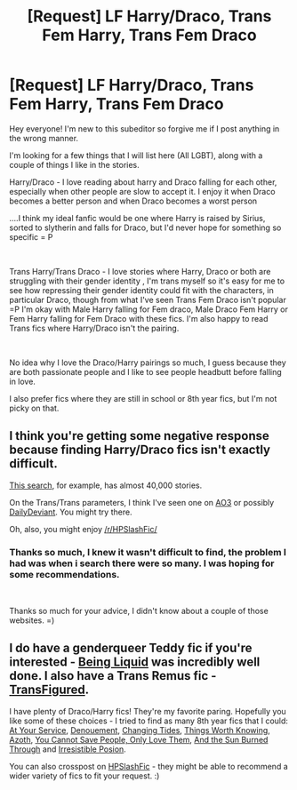 #+TITLE: [Request] LF Harry/Draco, Trans Fem Harry, Trans Fem Draco

* [Request] LF Harry/Draco, Trans Fem Harry, Trans Fem Draco
:PROPERTIES:
:Author: AlliCat2021
:Score: 0
:DateUnix: 1536938893.0
:DateShort: 2018-Sep-14
:FlairText: Request
:END:
Hey everyone! I'm new to this subeditor so forgive me if I post anything in the wrong manner.

I'm looking for a few things that I will list here (All LGBT), along with a couple of things I like in the stories.

Harry/Draco - I love reading about harry and Draco falling for each other, especially when other people are slow to accept it. I enjoy it when Draco becomes a better person and when Draco becomes a worst person

....I think my ideal fanfic would be one where Harry is raised by Sirius, sorted to slytherin and falls for Draco, but I'd never hope for something so specific = P

​

Trans Harry/Trans Draco - I love stories where Harry, Draco or both are struggling with their gender identity , I'm trans myself so it's easy for me to see how repressing their gender identity could fit with the characters, in particular Draco, though from what I've seen Trans Fem Draco isn't popular =P I'm okay with Male Harry falling for Fem draco, Male Draco Fem Harry or Fem Harry falling for Fem Draco with these fics. I'm also happy to read Trans fics where Harry/Draco isn't the pairing.

​

No idea why I love the Draco/Harry pairings so much, I guess because they are both passionate people and I like to see people headbutt before falling in love.

I also prefer fics where they are still in school or 8th year fics, but I'm not picky on that.


** I think you're getting some negative response because finding Harry/Draco fics isn't exactly difficult.

[[https://www.fanfiction.net/book/Harry-Potter/?&srt=4&lan=1&r=10&c1=1&c2=6&_c1=3][This search]], for example, has almost 40,000 stories.

On the Trans/Trans parameters, I think I've seen one on [[https://archiveofourown.org/works?utf8=%E2%9C%93&work_search%5Bsort_column%5D=kudos_count&include_work_search%5Brelationship_ids%5D%5B%5D=99&work_search%5Bother_tag_names%5D=&exclude_work_search%5Brelationship_ids%5D%5B%5D=1600&work_search%5Bexcluded_tag_names%5D=&work_search%5Bcrossover%5D=&work_search%5Bcomplete%5D=&work_search%5Bwords_from%5D=&work_search%5Bwords_to%5D=&work_search%5Bdate_from%5D=&work_search%5Bdate_to%5D=&work_search%5Bquery%5D=trans&work_search%5Blanguage_id%5D=1&commit=Sort+and+Filter&tag_id=Harry+Potter+-+J*d*+K*d*+Rowling][AO3]] or possibly [[http://asylums.insanejournal.com/daily_deviant/tag/character:+draco][DailyDeviant]]. You might try there.

Oh, also, you might enjoy [[/r/HPSlashFic/]]
:PROPERTIES:
:Author: wordhammer
:Score: 8
:DateUnix: 1536942540.0
:DateShort: 2018-Sep-14
:END:

*** Thanks so much, I knew it wasn't difficult to find, the problem I had was when i search there were so many. I was hoping for some recommendations.

​

Thanks so much for your advice, I didn't know about a couple of those websites. =)
:PROPERTIES:
:Author: AlliCat2021
:Score: 6
:DateUnix: 1536944425.0
:DateShort: 2018-Sep-14
:END:


** I do have a genderqueer Teddy fic if you're interested - [[https://archiveofourown.org/works/285360?view_adult=true][Being Liquid]] was incredibly well done. I also have a Trans Remus fic - [[https://www.fanfiction.net/s/9599910/1/TransFigured][TransFigured]].

I have plenty of Draco/Harry fics! They're my favorite paring. Hopefully you like some of these choices - I tried to find as many 8th year fics that I could: [[https://archiveofourown.org/works/319257/chapters/513333][At Your Service]], [[https://archiveofourown.org/series/876138][Denouement]], [[https://archiveofourown.org/works/12778137/chapters/29156937][Changing Tides]], [[https://archiveofourown.org/works/12922518/chapters/29528763][Things Worth Knowing]], [[https://archiveofourown.org/works/1049966/chapters/2100285?view_adult=true][Azoth]], [[https://archiveofourown.org/works/13079685/chapters/29921697][You Cannot Save People, Only Love Them]], [[https://archiveofourown.org/works/5974362/chapters/13729425?view_adult=true][And the Sun Burned Through]] and [[http://www.fictionalley.org/authors/rhysenn/IP01.html][Irresistible Posion]].

You can also crosspost on [[https://www.reddit.com/r/HPSlashFic/][HPSlashFic]] - they might be able to recommend a wider variety of fics to fit your request. :)
:PROPERTIES:
:Author: LittleMissPeachy6
:Score: 1
:DateUnix: 1537159644.0
:DateShort: 2018-Sep-17
:END:
